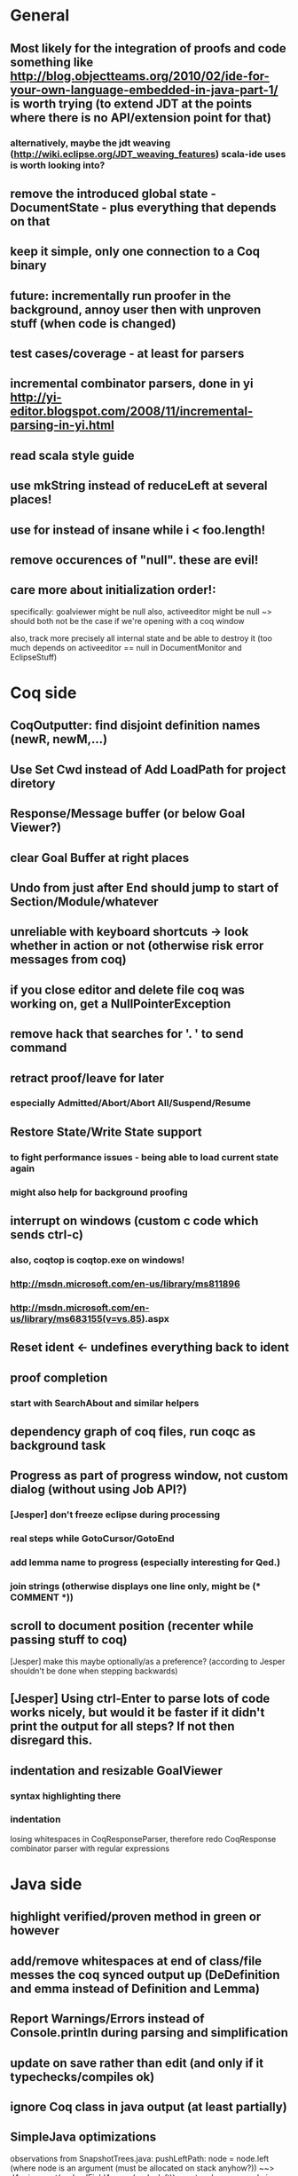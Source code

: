 * General
** Most likely for the integration of proofs and code something like http://blog.objectteams.org/2010/02/ide-for-your-own-language-embedded-in-java-part-1/ is worth trying (to extend JDT at the points where there is no API/extension point for that)
*** alternatively, maybe the jdt weaving (http://wiki.eclipse.org/JDT_weaving_features) scala-ide uses is worth looking into?
** remove the introduced global state - DocumentState - plus everything that depends on that
** keep it simple, only one connection to a Coq binary
** future: incrementally run proofer in the background, annoy user then with unproven stuff (when code is changed)
** test cases/coverage - at least for parsers
** incremental combinator parsers, done in yi http://yi-editor.blogspot.com/2008/11/incremental-parsing-in-yi.html
** read scala style guide
** use mkString instead of reduceLeft at several places!
** use for instead of insane while i < foo.length!
** remove occurences of "null". these are evil!
** care more about initialization order!:
   specifically: goalviewer might be null
   also, activeeditor might be null
    ~> should both not be the case if we're opening with a coq window

  also, track more precisely all internal state and be able to destroy
   it (too much depends on activeeditor == null in DocumentMonitor and EclipseStuff)
* Coq side
** CoqOutputter: find disjoint definition names (newR, newM,...)
** Use Set Cwd instead of Add LoadPath for project diretory
** Response/Message buffer (or below Goal Viewer?)
** clear Goal Buffer at right places
** Undo from just after End should jump to start of Section/Module/whatever
** unreliable with keyboard shortcuts -> look whether in action or not (otherwise risk error messages from coq)
** if you close editor and delete file coq was working on, get a NullPointerException
** remove hack that searches for '. ' to send command
** retract proof/leave for later
*** especially Admitted/Abort/Abort All/Suspend/Resume
** Restore State/Write State support
*** to fight performance issues - being able to load current state again
*** might also help for background proofing
** interrupt on windows (custom c code which sends ctrl-c)
*** also, coqtop is coqtop.exe on windows!
*** http://msdn.microsoft.com/en-us/library/ms811896
*** http://msdn.microsoft.com/en-us/library/ms683155(v=vs.85).aspx
** Reset ident <- undefines everything back to ident
** proof completion
*** start with SearchAbout and similar helpers
** dependency graph of coq files, run coqc as background task
** Progress as part of progress window, not custom dialog (without using Job API?)
*** [Jesper] don't freeze eclipse during processing
*** real steps while GotoCursor/GotoEnd
*** add lemma name to progress (especially interesting for Qed.)
*** join strings (otherwise displays one line only, might be (* COMMENT *))
** scroll to document position (recenter while passing stuff to coq)
[Jesper] make this maybe optionally/as a preference?
(according to Jesper shouldn't be done when stepping backwards)
** [Jesper] Using ctrl-Enter to parse lots of code works nicely, but would it be faster if it didn't print the output for all steps? If not then disregard this.
** indentation and resizable GoalViewer
*** syntax highlighting there
*** indentation
 losing whitespaces in CoqResponseParser, therefore redo CoqResponse combinator parser with regular expressions
* Java side
** highlight verified/proven method in green or however
** add/remove whitespaces at end of class/file messes the coq synced output up (DeDefinition and emma instead of Definition and Lemma)
** Report Warnings/Errors instead of Console.println during parsing and simplification
** update on save rather than edit (and only if it typechecks/compiles ok)
** ignore Coq class in java output (at least partially)
** SimpleJava optimizations
observations from SnapshotTrees.java:
pushLeftPath: node = node.left (where node is an argument (must be allocated on stack anyhow?)) ~~> JAssignment(node, JFieldAccess(node, left)) ~~> tmp because node is used on RHS
      Node tmp_2 = node.left;
      node = tmp_2;
COUNTEREXAMPLE: x := x.foo + x.foo or x := foo(foo(x))
  ~~> reusing x hurts here
next: should be no tmp_5!
      Integer result
      [..]
      int tmp_5 = tmp_4.item
      result = tmp_5
next: cse:
      Node tmp_6 = nodestate.node;
      Node tmp_7 = tmp_6.rght;
      if (tmp_7 != null)
        Node tmp_8 = nodestate.node;
        Node tmp_9 = tmp_8.rght
        pushLeftPath(tmp_9)
same in contains: [item stack variable, integer argument ; node a local variable of type Node]
 if (node.item < item) ... else if (item < node.item)
 generates
   tmp_2 = FieldAccess(node, item)
   if (tmp_2 < item) ...
   else
     tmp_4 = FieldAccess(node, item)
     if (item < tmp_4)
~~> first conservative expansion into bad code, then later optimization of this!
 (means: remove variable tmp, conditionals from JBinding, JAssignment, JConditional)
method init_, new Node(i, l, r) vs new Node(i) <- also new should be followed by call to init
also, inner classes should be kept inner (how to do that in Coq?)

int tmp_1 = node.item
Node foo = node
..
foo.item = 200
..
if (node.item > 20)

** name newly introduced variables not tmp_xx, but find a logical name for them (as done in LOOP/Umbra/...)
** types for ternary Bool ? x : y <- intersect x y
** proper syntax (not only a string) for pre/postcondition and loop invariants - plus completion!
** for loops -> translate to while
** error on multiple returns and overloading of the same method name
*** at least warnings for eclipse and support for refactoring/fixing these
** constructors (multiple, what to do in there?)
** copy fields + methods bodies from superclasses (once we have a strategy for class-to-class inheritance)
** there's an alternative way to get the source of an editor:
  final IEditorInput editorInput = window.getActivePage().getActiveEditor().getEditorInput();
  final IFile selectedFile = (IFile) editorInput.getAdapter(IFile.class);
* Java features
** Generics
** Exceptions
** array types
** dynamic casts
